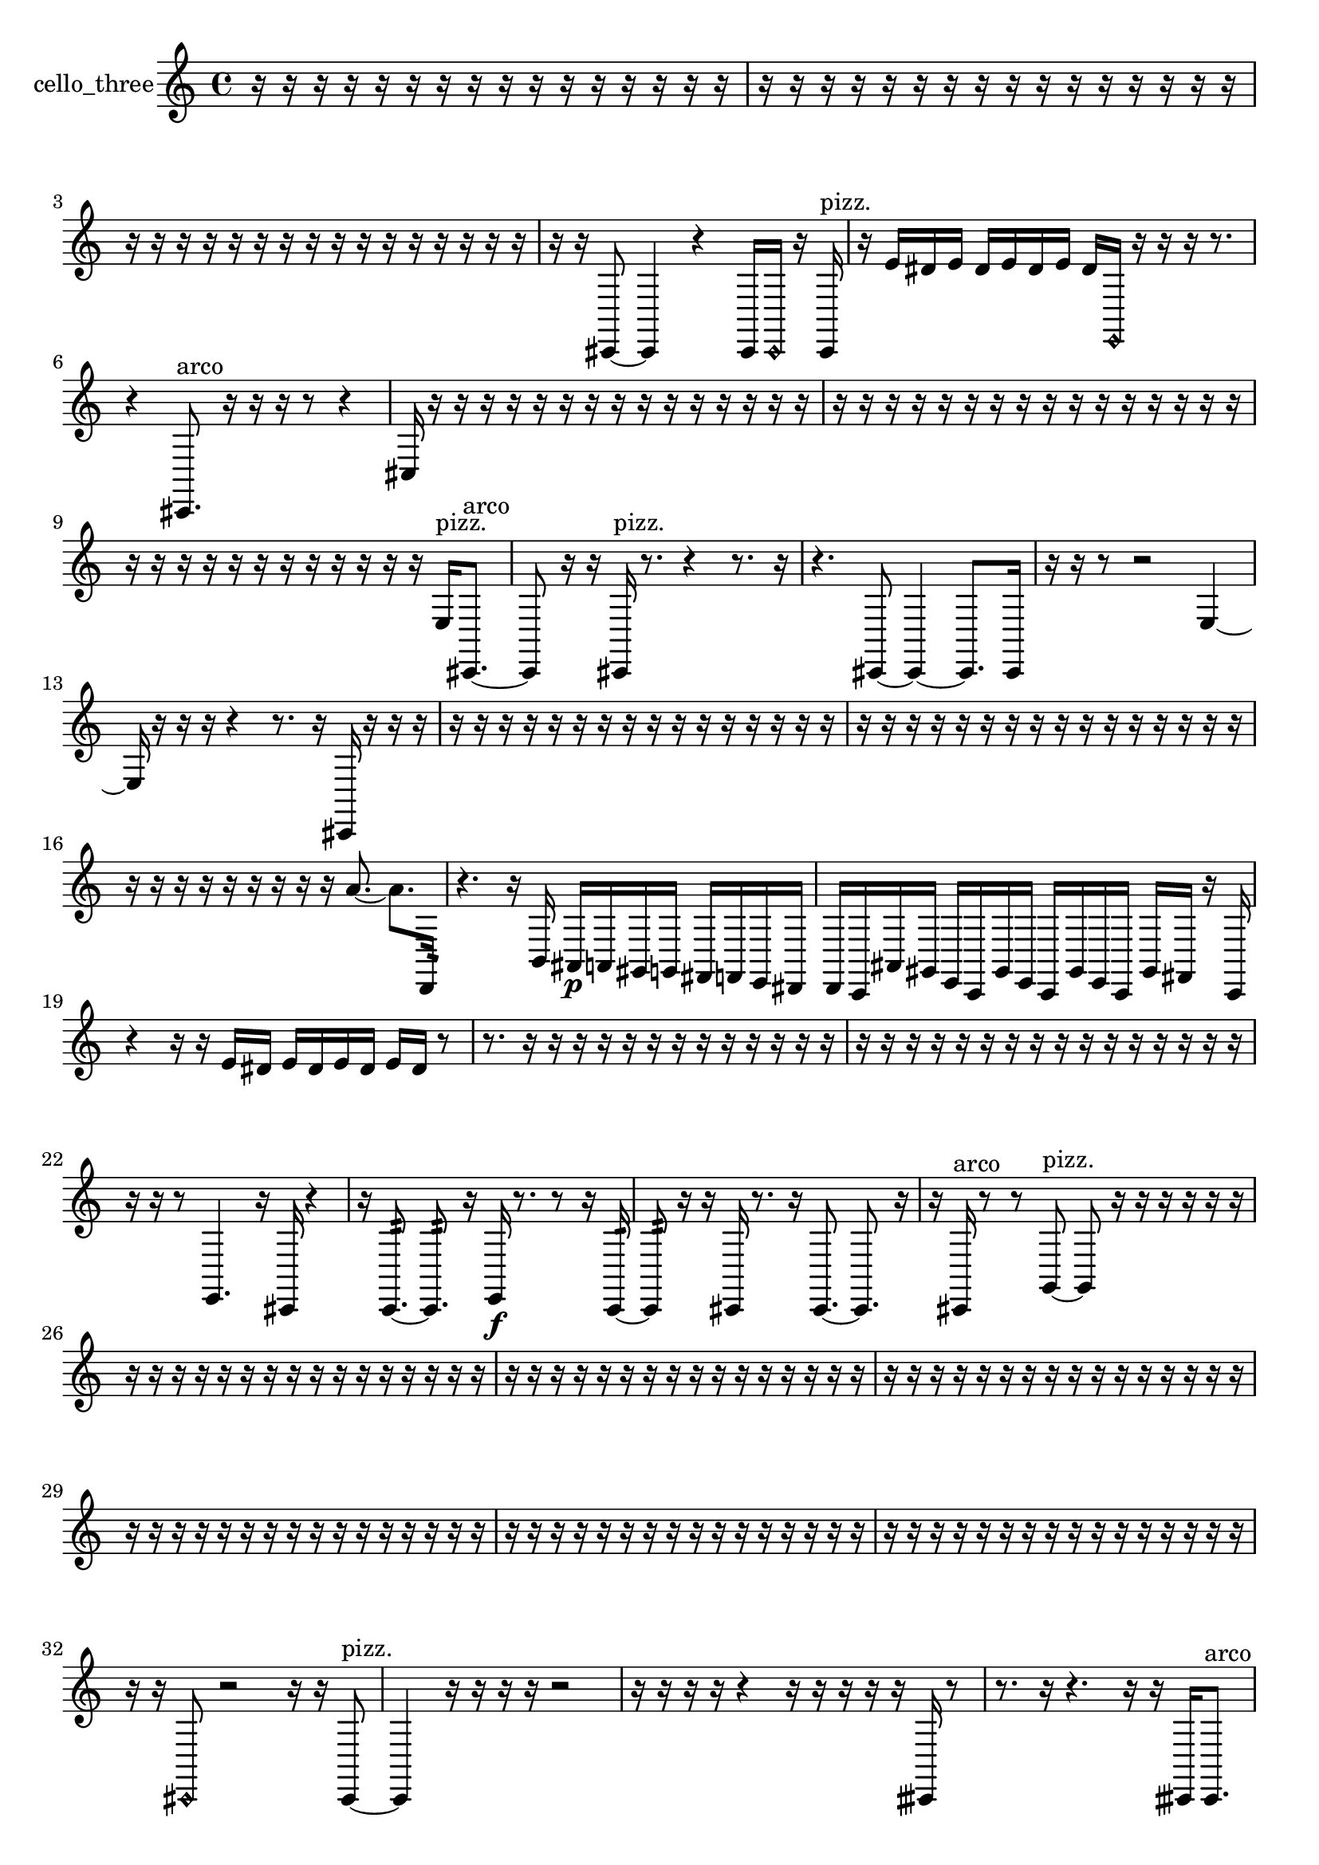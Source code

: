 % [notes] external for Pure Data
% development-version July 14, 2014 
% by Jaime E. Oliver La Rosa
% la.rosa@nyu.edu
% @ the Waverly Labs in NYU MUSIC FAS
% Open this file with Lilypond
% more information is available at lilypond.org
% Released under the GNU General Public License.

% HEADERS

glissandoSkipOn = {
  \override NoteColumn.glissando-skip = ##t
  \hide NoteHead
  \hide Accidental
  \hide Tie
  \override NoteHead.no-ledgers = ##t
}

glissandoSkipOff = {
  \revert NoteColumn.glissando-skip
  \undo \hide NoteHead
  \undo \hide Tie
  \undo \hide Accidental
  \revert NoteHead.no-ledgers
}
cello_three_part = {

  \time 4/4

  \clef treble 
  % ________________________________________bar 1 :
  r16  r16  r16  r16 
  r16  r16  r16  r16 
  r16  r16  r16  r16 
  r16  r16  r16  r16  |
  % ________________________________________bar 2 :
  r16  r16  r16  r16 
  r16  r16  r16  r16 
  r16  r16  r16  r16 
  r16  r16  r16  r16  |
  % ________________________________________bar 3 :
  r16  r16  r16  r16 
  r16  r16  r16  r16 
  r16  r16  r16  r16 
  r16  r16  r16  r16  |
  % ________________________________________bar 4 :
  r16  r16  cis,8~ 
  cis,4 
  r4 
  cis,16  \once \override NoteHead.style = #'harmonic cis,16  r16  cis,16^\markup {pizz. }  |
  % ________________________________________bar 5 :
  r16  e'16  dis'16  e'16 
  dis'16  e'16  dis'16  e'16 
  dis'16  \once \override NoteHead.style = #'harmonic e,16  r16  r16 
  r16  r8.  |
  % ________________________________________bar 6 :
  r4 
  cis,8.^\markup {arco }  r16 
  r16  r16  r8 
  r4  |
  % ________________________________________bar 7 :
  cis16  r16  r16  r16 
  r16  r16  r16  r16 
  r16  r16  r16  r16 
  r16  r16  r16  r16  |
  % ________________________________________bar 8 :
  r16  r16  r16  r16 
  r16  r16  r16  r16 
  r16  r16  r16  r16 
  r16  r16  r16  r16  |
  % ________________________________________bar 9 :
  r16  r16  r16  r16 
  r16  r16  r16  r16 
  r16  r16  r16  r16 
  e16^\markup {pizz. }  cis,8.~^\markup {arco }  |
  % ________________________________________bar 10 :
  cis,8  r16  r16 
  cis,16^\markup {pizz. }  r8. 
  r4 
  r8.  r16  |
  % ________________________________________bar 11 :
  r4. 
  cis,8~ 
  cis,4~ 
  cis,8.  cis,16  |
  % ________________________________________bar 12 :
  r16  r16  r8 
  r2 
  e4~  |
  % ________________________________________bar 13 :
  e16  r16  r16  r16 
  r4 
  r8.  r16 
  cis,16  r16  r16  r16  |
  % ________________________________________bar 14 :
  r16  r16  r16  r16 
  r16  r16  r16  r16 
  r16  r16  r16  r16 
  r16  r16  r16  r16  |
  % ________________________________________bar 15 :
  r16  r16  r16  r16 
  r16  r16  r16  r16 
  r16  r16  r16  r16 
  r16  r16  r16  r16  |
  % ________________________________________bar 16 :
  r16  r16  r16  r16 
  r16  r16  r16  r16 
  r16  a'8.~ 
  a'8.  d,16:32  |
  % ________________________________________bar 17 :
  r4. 
  r16  b,16 
  ais,16\p  a,16  gis,16  g,16 
  fis,16  f,16  e,16  dis,16  |
  % ________________________________________bar 18 :
  d,16  c,16  ais,16  gis,16 
  e,16  c,16  gis,16  e,16 
  c,16  gis,16  e,16  c,16 
  gis,16  fis,16  r16  c,16  |
  % ________________________________________bar 19 :
  r4 
  r16  r16  e'16  dis'16 
  e'16  dis'16  e'16  dis'16 
  e'16  dis'16  r8  |
  % ________________________________________bar 20 :
  r8.  r16 
  r16  r16  r16  r16 
  r16  r16  r16  r16 
  r16  r16  r16  r16  |
  % ________________________________________bar 21 :
  r16  r16  r16  r16 
  r16  r16  r16  r16 
  r16  r16  r16  r16 
  r16  r16  r16  r16  |
  % ________________________________________bar 22 :
  r16  r16  r8 
  e,4. 
  r16  cis,16 
  r4  |
  % ________________________________________bar 23 :
  r16  c,8.:32~ 
  c,8.:32  r16 
  e,16\f  r8. 
  r8  r16  c,16:32~  |
  % ________________________________________bar 24 :
  c,8:32  r16  r16 
  cis,16  r8. 
  r16  cis,8.~ 
  cis,8.  r16  |
  % ________________________________________bar 25 :
  r16  cis,16^\markup {arco }  r8 
  r8  g,8~^\markup {pizz. } 
  g,8  r16  r16 
  r16  r16  r16  r16  |
  % ________________________________________bar 26 :
  r16  r16  r16  r16 
  r16  r16  r16  r16 
  r16  r16  r16  r16 
  r16  r16  r16  r16  |
  % ________________________________________bar 27 :
  r16  r16  r16  r16 
  r16  r16  r16  r16 
  r16  r16  r16  r16 
  r16  r16  r16  r16  |
  % ________________________________________bar 28 :
  r16  r16  r16  r16 
  r16  r16  r16  r16 
  r16  r16  r16  r16 
  r16  r16  r16  r16  |
  % ________________________________________bar 29 :
  r16  r16  r16  r16 
  r16  r16  r16  r16 
  r16  r16  r16  r16 
  r16  r16  r16  r16  |
  % ________________________________________bar 30 :
  r16  r16  r16  r16 
  r16  r16  r16  r16 
  r16  r16  r16  r16 
  r16  r16  r16  r16  |
  % ________________________________________bar 31 :
  r16  r16  r16  r16 
  r16  r16  r16  r16 
  r16  r16  r16  r16 
  r16  r16  r16  r16  |
  % ________________________________________bar 32 :
  r16  r16  \once \override NoteHead.style = #'harmonic cis,8 
  r2 
  r16  r16  cis,8~^\markup {pizz. }  |
  % ________________________________________bar 33 :
  cis,4 
  r16  r16  r16  r16 
  r2  |
  % ________________________________________bar 34 :
  r16  r16  r16  r16 
  r4 
  r16  r16  r16  r16 
  r16  cisih,16  r8  |
  % ________________________________________bar 35 :
  r8.  r16 
  r4. 
  r16  r16 
  cisih,16  cisih,8.^\markup {arco }  |
  % ________________________________________bar 36 :
  r2 
  r16  \once \override NoteHead.style = #'harmonic cisih,8\mf  r16 
  cisih,16^\markup {pizz. }  r16  r8  |
  % ________________________________________bar 37 :
  r4 
  r16  e'16  dis'16  e'16 
  dis'16  e'16  dis'16  e'16 
  dis'16  r16  \once \override NoteHead.style = #'harmonic cisih,8~  |
  % ________________________________________bar 38 :
  \once \override NoteHead.style = #'harmonic cisih,4. 
  r8 
  r4 
  r8  cisih,16^\markup {pizz. }  cisih,16~  |
  % ________________________________________bar 39 :
  cisih,4~ 
  cisih,16  r16  r16  r16 
  r16  r16  r16  r16 
  r16  r16  r16  r16  |
  % ________________________________________bar 40 :
  r16  r16  r16  r16 
  r16  r16  r16  r16 
  r16  r16  r16  r16 
  r16  r16  r16  r16  |
  % ________________________________________bar 41 :
  r16  r16  r16  r16 
  r16  r16  r16  r16 
  r16  r16  r16  r16 
  r16  r16  r16  r16  |
  % ________________________________________bar 42 :
  r16  r16  r16  r16 
  r16  r16  r16  r16 
  r2  |
  % ________________________________________bar 43 :
  r16  r16  r16  r16 
  r16  r16  r16  r16 
  r16  r16  r16  r16 
  r16  r16  r16  r16  |
  % ________________________________________bar 44 :
  r16  r16  r16  r16 
  r16  r16  r16  r16 
  r16  r16  r16  r16 
  r16  r16  r16  r16  |
  % ________________________________________bar 45 :
  r16  r16  r16  r16 
  r16  r16  r16  r16 
  r16  r16  r16  r16 
  r16  r16  r16  r16  |
  % ________________________________________bar 46 :
  r16  r16  r16  r16 
  r16  r16  r16  r16 
  r16  r16  r16  r16 
  r16  r16  r16  r16  |
  % ________________________________________bar 47 :
  r16  r16  r16  r16 
  r16  r16  r16  r16 
  r16  r16  r16  r16 
  r16  r16  r16  r16  |
  % ________________________________________bar 48 :
  r16  r16  r16  r16 
  r16  r16  r16  r16 
  r16  r16  r16  r16 
  r16  r16  r16  r16  |
  % ________________________________________bar 49 :
  cis,16  r16  r16  r16 
  r16  r16  r16  r16 
  r16  r16  r16  r16 
  r16  r16  r16  r16  |
  % ________________________________________bar 50 :
  r16  r16  r16  r16 
  r16  r16  r16  r16 
  r16  r16  r16  r16 
  r16  r16  r16  cis,16~  |
  % ________________________________________bar 51 :
  cis,4. 
  r8 
  r2  |
  % ________________________________________bar 52 :
  r16  r8. 
  r4 
  r8.  cis,16 
  r4  |
  % ________________________________________bar 53 :
  r8  cis,16  e,16 
  fis,16  r16  cis,16  r16 
  r16  r8. 
  r4  |
  % ________________________________________bar 54 :
  e'16  e'16  e'16  e'16 
  dis'16\f  dis'16  dis'16  dis'16 
  cis,16  g,16  r16  cis,16~ 
  cis,4~  |
  % ________________________________________bar 55 :
  cis,8.  r16 
  gis,16  fis,16  r16  r16 
  r4 
  r8  dis'16  dis'16  |
  % ________________________________________bar 56 :
  dis'4~ 
  dis'16  dis'16  dis'8~ 
  dis'4~ 
  dis'8  e'16  e'16  |
  % ________________________________________bar 57 :
  e'4. 
  r16  \once \override NoteHead.style = #'harmonic cis,16 
  dis'16  e'16  e'8~ 
  e'8  dis'16  dis'16  |
  % ________________________________________bar 58 :
  dis'16  dis'8.~ 
  dis'4~ 
  dis'16  dis'8  r16 
  r16  r16  d,16^\markup {pizz. }  e,16  |
  % ________________________________________bar 59 :
  d,16  r8. 
  r4 
  r16  d,16  r16  d,16\ff 
  r8.  r16  |
  % ________________________________________bar 60 :
  r16  r16  r16  r16 
  ais,16^\markup {arco }  r16  r16  r16 
  r8  r16  r16 
  r4  |
  % ________________________________________bar 61 :
  r8.  r16 
  \once \override NoteHead.style = #'harmonic d,16  r8. 
  r4 
  r8.  c,16:32  |
  % ________________________________________bar 62 :
  d,16^\markup {pizz. }  r16  d,16  r16 
  r2 
  c,16:32  r16  r16  r16  |
  % ________________________________________bar 63 :
  r16  r16  d,16  r16 
  d,16^\markup {arco }  r16  r16  dis'16 
  e'16  e'16  e'8~ 
  e'4~  |
  % ________________________________________bar 64 :
  e'16  dis'8.~ 
  dis'4~ 
  dis'8  dis'16  dis'16 
  e'16  r16  r16  r16  |
  % ________________________________________bar 65 :
  r4 
  c,16:32  r16  d,16^\markup {pizz. }  d,16:32 
  r16  d,8.~ 
  d,4~  |
  % ________________________________________bar 66 :
  d,8  r16  r16 
  r16  d,16  r8 
  r4 
  r8.  dis'16  |
  % ________________________________________bar 67 :
  dis'16  e'16  e'16  e'16 
  dis'16  e'16  e'16  d,16 
  r2  |
  % ________________________________________bar 68 :
  r8  c,16:32  r16 
  r16  r8. 
  r4 
  r16  ais8.~^\markup {arco }  |
  % ________________________________________bar 69 :
  ais8  r16  d,16 
  d,16^\markup {pizz. }  r16  r8 
  r2  |
  % ________________________________________bar 70 :
  r16  r16  r8 
  r4 
  r16  b,8.~ 
  b,8  c,16:32  ais,16^\markup {arco }  |
  % ________________________________________bar 71 :
  dis'16  dis'8.~ 
  dis'16  e'16  dis'8~ 
  dis'4~ 
  dis'8  dis'8~  |
  % ________________________________________bar 72 :
  dis'2 
  e'8.  e'16 
  dis'16  r16  \once \override NoteHead.style = #'harmonic gis,16  r16  |
  % ________________________________________bar 73 :
  r16  d,16^\markup {pizz. }  f8~ 
  f4~ 
  f8.  r16 
  r16  r8.  |
  % ________________________________________bar 74 :
  r8  r16  dis'16 
  dis'16  dis'8.~ 
  dis'4~ 
  dis'16  dis'16  e'8~  |
  % ________________________________________bar 75 :
  e'2 
  e'16  dis'8.~ 
  dis'8  e'16  r16  |
  % ________________________________________bar 76 :
  r16  r8. 
  r16  r16  d,16  r16 
  r16  r8. 
  r16  \once \override NoteHead.style = #'harmonic d,16  r8  |
  % ________________________________________bar 77 :
  r2 
  r16  d,16^\markup {arco }  r16  d,16~^\markup {pizz. } 
  d,4~  |
  % ________________________________________bar 78 :
  d,16  d,8.:32~ 
  d,4:32~ 
  d,16:32  r16  r8 
  r16  d,8  r16  |
  % ________________________________________bar 79 :
  r16  r16  r8 
  r4 
  r16  r16  d,16  r16 
  d,16  r16  r16  r16  |
  % ________________________________________bar 80 :
  r16  c,16:32  r16  d,16 
  dis'2~ 
  dis'8  e'16  dis'16  |
  % ________________________________________bar 81 :
  dis'16  dis'16  dis'16  dis'16~ 
  dis'2~ 
  dis'16  dis'16  r16  d,16  |
  % ________________________________________bar 82 :
  c,16  d,16  r16  e'16 
  e'2~ 
  e'16  dis'16  dis'8~  |
  % ________________________________________bar 83 :
  dis'8.  e'16 
  dis'16  dis'16  e'16  r16 
  cis,16  d,16  r16  r16 
  r16  c,8.~  |
  % ________________________________________bar 84 :
  c,8  b,16  e'16 
  dis'2~ 
  dis'16  dis'16\f  dis'8~  |
  % ________________________________________bar 85 :
  dis'4.~ 
  dis'16  e'16~ 
  e'16  dis'16  e'8~ 
  e'8  dis'16  e'16  |
  % ________________________________________bar 86 :
  dis'16  dis'8. 
  dis'16  dis'8. 
  dis'16  e'16  e'8~ 
  e'8.  e'16  |
  % ________________________________________bar 87 :
  dis'4. 
  e'16  dis'16~ 
  dis'4~ 
  dis'8  dis'16  dis'16~  |
  % ________________________________________bar 88 :
  dis'4 
  dis'16  e'16  r8 
  r8  r16  r16 
  r8  r16  e'16~  |
  % ________________________________________bar 89 :
  e'4~ 
  e'16  dis'16  dis'8~ 
  dis'4~ 
  dis'16  dis'16  dis'16  e'16  |
  % ________________________________________bar 90 :
  e'16  dis'16  r16  r16 
  e'4 
  e'16  e'16  e'8~ 
  e'4~  |
  % ________________________________________bar 91 :
  e'8.  e'16~ 
  e'4~ 
  e'16  e'16  dis'8~ 
  dis'8  dis'16  r16  |
  % ________________________________________bar 92 :
  r4 
  r16  c,8.:32~ 
  c,8:32  r8 
  r4  |
  % ________________________________________bar 93 :
  r8  r16  r16 
  r4 
  r8.  r16 
  cis,16^\markup {arco }  r16  r16  r16  |
  % ________________________________________bar 94 :
  cis,16^\markup {pizz. }  r16  r8 
  r8.  \once \override NoteHead.style = #'harmonic cis,16 
  r16  cis,8.~^\markup {pizz. } 
  cis,4  |
  % ________________________________________bar 95 :
  r16  r16  r16  r16 
  r16  r16  r16  r16 
  r16  r16  r16  r16 
  r16  r16  r16  r16  |
  % ________________________________________bar 96 :
  r16  r16  r16  r16 
  r16  r16  r16  r16 
  r16  r16  r16  r16 
  r16  r16  r16  r16  |
  % ________________________________________bar 97 :
  r16  r16  r16  r16 
  r16  r16  r16  r16 
  r16  r16  r16  r16 
  r16  r16  r16  r16  |
  % ________________________________________bar 98 :
  r16  r8. 
  r8  c8^\markup {arco } 
  c,8.:32  r16 
  r16  r16  r16  r16  |
  % ________________________________________bar 99 :
  r16  r16  r16  r16 
  r16  r16  r16  r16 
  r16  r16  r16  r16 
  r16  r16  r16  r16  |
  % ________________________________________bar 100 :
  r16  r16  r16  r16 
  ais,16^\markup {legato }  a,8.\pp 
  gis,8  g,16  fis,16~ 
  fis,4~  |
  % ________________________________________bar 101 :
  fis,8.  f,16 
  e,2~ 
  e,8  dis,16  d,16~  |
  % ________________________________________bar 102 :
  d,4 
  cis,16  c,8.~ 
  c,4~ 
  c,8  ais,16  gis,16~  |
  % ________________________________________bar 103 :
  gis,4 
  fis,16  e,8.~ 
  e,8.  d,16 
  b,4~  |
  % ________________________________________bar 104 :
  b,8  gis,16  f,16~ 
  f,4~ 
  f,16  d,16  b,8~ 
  b,4  |
  % ________________________________________bar 105 :
  gis,16  f,16  r16  r16 
  r16  r8. 
  r4 
  r16  r16  cis,8~  |
  % ________________________________________bar 106 :
  cis,4~ 
  cis,16  r16  r16  r16 
  r16  r16  r16  r16 
  r16  r16  r16  r16  |
  % ________________________________________bar 107 :
  r16  r16  r16  r16 
  r16  r16  r16  r16 
  r16  r16  r16  r16 
  r16  r16  r16  r16  |
  % ________________________________________bar 108 :
  r16  r16  r16  r16 
  r16  r16  r16  r16 
  r16  r16  r16  r16 
  r16  r16  r16  r16  |
  % ________________________________________bar 109 :
  r16  r16  r16  r16 
  r16  r16  r16  r16 
  r16  r16  r16  r16 
  r16  r16  r16  cisih,16^\markup {pizz. }  |
  % ________________________________________bar 110 :
  r16  r16  r8 
  r4 
  r8  cisih,16  r16 
  r4  |
  % ________________________________________bar 111 :
  r8  r8 
  r4 
  r8.  r16 
  cis,4~  |
  % ________________________________________bar 112 :
  cis,4~ 
  cis,16  cis,16  r16  r16 
  r2  |
  % ________________________________________bar 113 :
  r8  r16  r16 
  r16  r16  r16  cis,16 
  r2  |
  % ________________________________________bar 114 :
  r8  r16  r16 
  r8  r16  r16 
  r2  |
  % ________________________________________bar 115 :
  r16  r16  r16  r16 
  r16  r16  r16  cis,16~ 
  cis,2~  |
  % ________________________________________bar 116 :
  r4. 
  r16  cis,16 
  r16  cis,16^\markup {arco }  r8 
  r4  |
  % ________________________________________bar 117 :
  r16  r16  r16  r16 
  \once \override NoteHead.style = #'harmonic cis,2~ 
  \once \override NoteHead.style = #'harmonic cis,16  r16  r8  |
  % ________________________________________bar 118 :
  r4 
  \once \override NoteHead.style = #'harmonic cis,16  r16  r8 
  r8  r16  r16 
  cis,16^\markup {pizz. }  r16  cis,16^\markup {arco }  r16  |
  % ________________________________________bar 119 :
  r2 
  r16  cis,16  r16  r16 
  r16  r8.  |
  % ________________________________________bar 120 :
  r4. 
}

\score {
  \new Staff \with { instrumentName = "cello_three" } {
    \new Voice {
      \cello_three_part
    }
  }
  \layout {
    \mergeDifferentlyHeadedOn
    \mergeDifferentlyDottedOn
    \set harmonicDots = ##t
    \override Glissando.thickness = #4
    \set Staff.pedalSustainStyle = #'mixed
    \override TextSpanner.bound-padding = #1.0
    \override TextSpanner.bound-details.right.padding = #1.3
    \override TextSpanner.bound-details.right.stencil-align-dir-y = #CENTER
    \override TextSpanner.bound-details.left.stencil-align-dir-y = #CENTER
    \override TextSpanner.bound-details.right-broken.text = ##f
    \override TextSpanner.bound-details.left-broken.text = ##f
    \override Glissando.minimum-length = #4
    \override Glissando.springs-and-rods = #ly:spanner::set-spacing-rods
    \override Glissando.breakable = ##t
    \override Glissando.after-line-breaking = ##t
    \set baseMoment = #(ly:make-moment 1/8)
    \set beatStructure = 2,2,2,2
    #(set-default-paper-size "a4")
  }
  \midi { }
}

\version "2.19.49"
% notes Pd External version testing 
